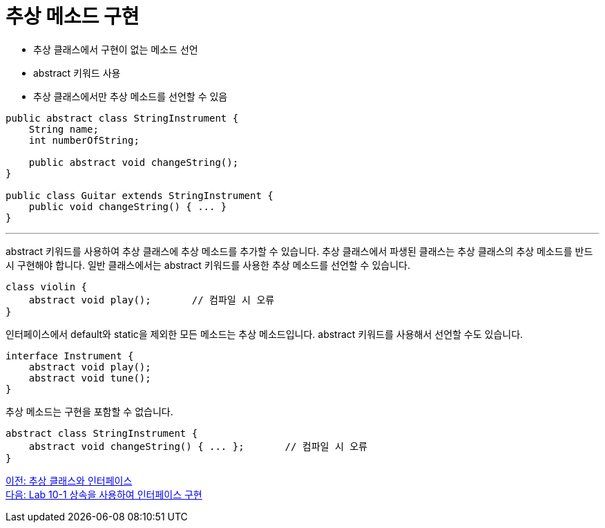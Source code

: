 = 추상 메소드 구현

* 추상 클래스에서 구현이 없는 메소드 선언
* abstract 키워드 사용
* 추상 클래스에서만 추상 메소드를 선언할 수 있음

[source, java]
----
public abstract class StringInstrument {
    String name;
    int numberOfString;

    public abstract void changeString();
}

public class Guitar extends StringInstrument {
    public void changeString() { ... }
}
----

---

abstract 키워드를 사용하여 추상 클래스에 추상 메소드를 추가할 수 있습니다. 추상 클래스에서 파생된 클래스는 추상 클래스의 추상 메소드를 반드시 구현해야 합니다.
일반 클래스에서는 abstract 키워드를 사용한 추상 메소드를 선언할 수 있습니다.

[source, java]
----
class violin {
    abstract void play();	// 컴파일 시 오류
}
----

인터페이스에서 default와 static을 제외한 모든 메소드는 추상 메소드입니다. abstract 키워드를 사용해서 선언할 수도 있습니다.

[source, java]
----
interface Instrument {
    abstract void play();
    abstract void tune();
}
----

추상 메소드는 구현을 포함할 수 없습니다.

[source, java]
----
abstract class StringInstrument {
    abstract void changeString() { ... };	// 컴파일 시 오류
}
----

link:./22_abstract_interface.adoc[이전: 추상 클래스와 인터페이스] +
link:./24_lab_10-1.adoc[다음: Lab 10-1 상속을 사용하여 인터페이스 구현]